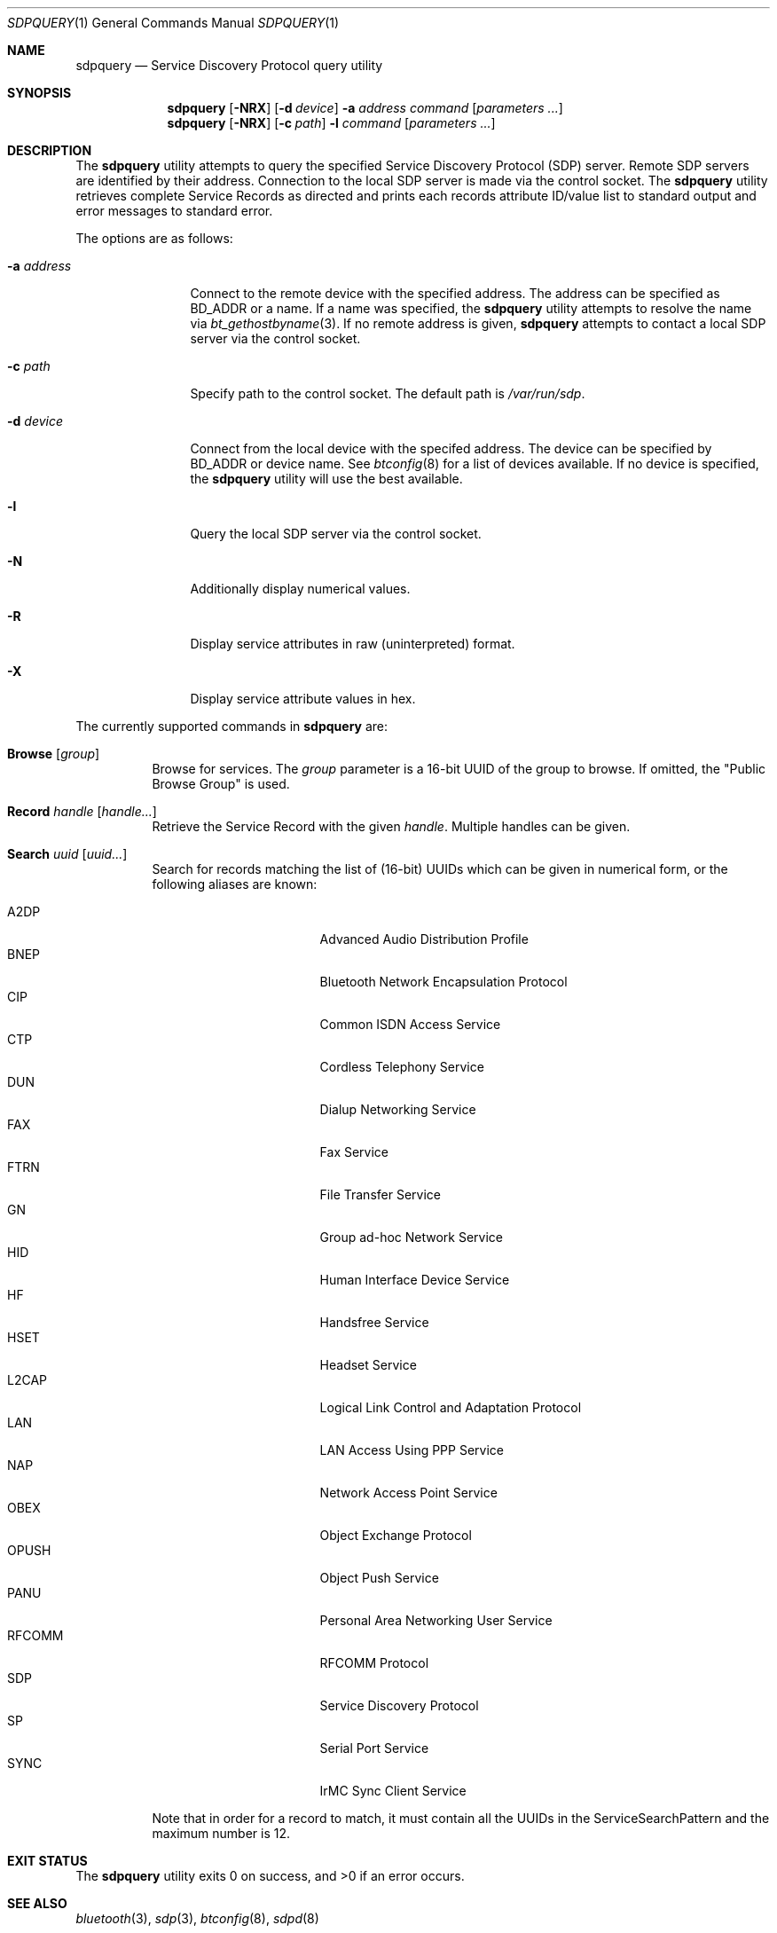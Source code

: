 .\"	$NetBSD: sdpquery.1,v 1.10 2009/05/12 18:37:50 plunky Exp $
.\"
.\" Copyright (c) 2006 Itronix Inc.
.\" All rights reserved.
.\"
.\" Redistribution and use in source and binary forms, with or without
.\" modification, are permitted provided that the following conditions
.\" are met:
.\" 1. Redistributions of source code must retain the above copyright
.\"    notice, this list of conditions and the following disclaimer.
.\" 2. Redistributions in binary form must reproduce the above copyright
.\"    notice, this list of conditions and the following disclaimer in the
.\"    documentation and/or other materials provided with the distribution.
.\" 3. The name of Itronix Inc. may not be used to endorse
.\"    or promote products derived from this software without specific
.\"    prior written permission.
.\"
.\" THIS SOFTWARE IS PROVIDED BY ITRONIX INC. ``AS IS'' AND
.\" ANY EXPRESS OR IMPLIED WARRANTIES, INCLUDING, BUT NOT LIMITED
.\" TO, THE IMPLIED WARRANTIES OF MERCHANTABILITY AND FITNESS FOR A PARTICULAR
.\" PURPOSE ARE DISCLAIMED.  IN NO EVENT SHALL ITRONIX INC. BE LIABLE FOR ANY
.\" DIRECT, INDIRECT, INCIDENTAL, SPECIAL, EXEMPLARY, OR CONSEQUENTIAL DAMAGES
.\" (INCLUDING, BUT NOT LIMITED TO, PROCUREMENT OF SUBSTITUTE GOODS OR SERVICES;
.\" LOSS OF USE, DATA, OR PROFITS; OR BUSINESS INTERRUPTION) HOWEVER CAUSED AND
.\" ON ANY THEORY OF LIABILITY, WHETHER IN
.\" CONTRACT, STRICT LIABILITY, OR TORT (INCLUDING NEGLIGENCE OR OTHERWISE)
.\" ARISING IN ANY WAY OUT OF THE USE OF THIS SOFTWARE, EVEN IF ADVISED OF THE
.\" POSSIBILITY OF SUCH DAMAGE.
.\"
.\" Copyright (c) 2009 The NetBSD Foundation, Inc.
.\" Copyright (c) 2003 Maksim Yevmenkin <m_evmenkin@yahoo.com>
.\" All rights reserved.
.\"
.\" Redistribution and use in source and binary forms, with or without
.\" modification, are permitted provided that the following conditions
.\" are met:
.\" 1. Redistributions of source code must retain the above copyright
.\"    notice, this list of conditions and the following disclaimer.
.\" 2. Redistributions in binary form must reproduce the above copyright
.\"    notice, this list of conditions and the following disclaimer in the
.\"    documentation and/or other materials provided with the distribution.
.\"
.\" THIS SOFTWARE IS PROVIDED BY THE AUTHOR AND CONTRIBUTORS ``AS IS'' AND
.\" ANY EXPRESS OR IMPLIED WARRANTIES, INCLUDING, BUT NOT LIMITED TO, THE
.\" IMPLIED WARRANTIES OF MERCHANTABILITY AND FITNESS FOR A PARTICULAR PURPOSE
.\" ARE DISCLAIMED. IN NO EVENT SHALL THE AUTHOR OR CONTRIBUTORS BE LIABLE
.\" FOR ANY DIRECT, INDIRECT, INCIDENTAL, SPECIAL, EXEMPLARY, OR CONSEQUENTIAL
.\" DAMAGES (INCLUDING, BUT NOT LIMITED TO, PROCUREMENT OF SUBSTITUTE GOODS
.\" OR SERVICES; LOSS OF USE, DATA, OR PROFITS; OR BUSINESS INTERRUPTION)
.\" HOWEVER CAUSED AND ON ANY THEORY OF LIABILITY, WHETHER IN CONTRACT, STRICT
.\" LIABILITY, OR TORT (INCLUDING NEGLIGENCE OR OTHERWISE) ARISING IN ANY WAY
.\" OUT OF THE USE OF THIS SOFTWARE, EVEN IF ADVISED OF THE POSSIBILITY OF
.\" SUCH DAMAGE.
.\"
.\" $FreeBSD: src/usr.sbin/bluetooth/sdpcontrol/sdpcontrol.8,v 1.6 2005/07/09 19:04:43 markus Exp $
.\"
.Dd May 7, 2009
.Dt SDPQUERY 1
.Os
.Sh NAME
.Nm sdpquery
.Nd Service Discovery Protocol query utility
.Sh SYNOPSIS
.Nm
.Op Fl NRX
.Op Fl d Ar device
.Fl a Ar address
.Ar command
.Op Ar parameters ...
.Nm
.Op Fl NRX
.Op Fl c Ar path
.Fl l
.Ar command
.Op Ar parameters ...
.Sh DESCRIPTION
The
.Nm
utility attempts to query the specified Service Discovery Protocol
(SDP) server.
Remote SDP servers are identified by their address.
Connection to the local SDP server is made via the control socket.
The
.Nm
utility retrieves complete Service Records as directed and prints
each records attribute ID/value list to standard output and error
messages to standard error.
.Pp
The options are as follows:
.Bl -tag -width ".Fl a Ar address"
.It Fl a Ar address
Connect to the remote device with the specified address.
The address can be specified as BD_ADDR or a name.
If a name was specified, the
.Nm
utility attempts to resolve the name via
.Xr bt_gethostbyname 3 .
If no remote address is given,
.Nm
attempts to contact a local SDP server via the control socket.
.It Fl c Ar path
Specify path to the control socket.
The default path is
.Pa /var/run/sdp .
.It Fl d Ar device
Connect from the local device with the specifed address.
The device can be specified by BD_ADDR or device name.
See
.Xr btconfig 8
for a list of devices available.
If no device is specified, the
.Nm
utility will use the best available.
.It Fl l
Query the local SDP server via the control socket.
.It Fl N
Additionally display numerical values.
.It Fl R
Display service attributes in raw (uninterpreted) format.
.It Fl X
Display service attribute values in hex.
.El
.Pp
The currently supported commands in
.Nm
are:
.Pp
.Bl -tag -width Browse -compact
.It Cm Browse Op Ar group
Browse for services.
The
.Ar group
parameter is a 16-bit UUID of the group to browse.
If omitted, the "Public Browse Group" is used.
.Pp
.It Cm Record Ar handle Op Ar handle...
Retrieve the Service Record with the given
.Ar handle .
Multiple handles can be given.
.Pp
.It Cm Search Ar uuid Op Ar uuid...
Search for records matching the list of
.Pq 16-bit
UUIDs which can be given in numerical form, or the
following aliases are known:
.Pp
.Bl -tag -offset indent -compact -width RFCOMMxxx
.It A2DP
Advanced Audio Distribution Profile
.It BNEP
Bluetooth Network Encapsulation Protocol
.It CIP
Common ISDN Access Service
.It CTP
Cordless Telephony Service
.It DUN
Dialup Networking Service
.It FAX
Fax Service
.It FTRN
File Transfer Service
.It GN
Group ad-hoc Network Service
.It HID
Human Interface Device Service
.It HF
Handsfree Service
.It HSET
Headset Service
.It L2CAP
Logical Link Control and Adaptation Protocol
.It LAN
LAN Access Using PPP Service
.It NAP
Network Access Point Service
.It OBEX
Object Exchange Protocol
.It OPUSH
Object Push Service
.It PANU
Personal Area Networking User Service
.It RFCOMM
RFCOMM Protocol
.It SDP
Service Discovery Protocol
.It SP
Serial Port Service
.It SYNC
IrMC Sync Client Service
.El
.Pp
Note that in order for a record to match, it must contain all the
UUIDs in the ServiceSearchPattern and the maximum number is 12.
.El
.Sh EXIT STATUS
.Ex -std
.Sh SEE ALSO
.Xr bluetooth 3 ,
.Xr sdp 3 ,
.Xr btconfig 8 ,
.Xr sdpd 8
.Sh HISTORY
The
.Nm
command first appeared in
.Fx 5.3
as
.Nm sdpcontrol .
It was ported to
.Nx 4.0
under its present name by
.An Iain Hibbert
under the sponsorship of Itronix, Inc.
.Sh AUTHORS
.An Maksim Yevmenkin Aq m_evmenkin@yahoo.com
.An Iain Hibbert
for Itronix, Inc.
.Sh BUGS
.Nm
will only search for Bluetooth
.Qq short alias
16-bit UUIDs.
